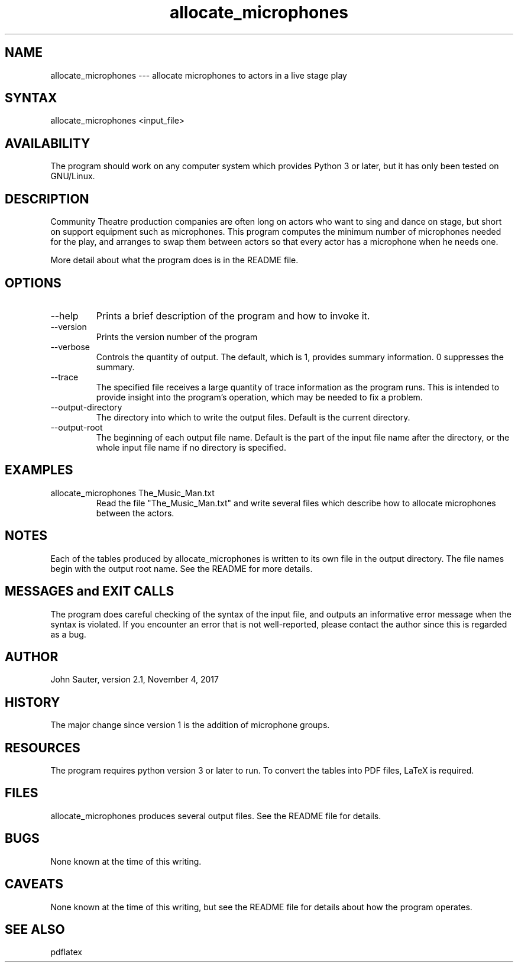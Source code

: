 .TH allocate_microphones 1 "October 30, 2017"
.SH NAME
allocate_microphones --- allocate microphones to actors in a live stage play
.SH SYNTAX
allocate_microphones <input_file> 
.SH AVAILABILITY
The program should work on any computer system which
provides Python 3 or later, but it has only been tested
on GNU/Linux.
.SH DESCRIPTION
Community Theatre production companies are often long on
actors who want to sing and dance on stage, but short on
support equipment such as microphones.  This program
computes the minimum number of microphones needed for the
play, and arranges to swap them between actors so that
every actor has a microphone when he needs one.
.P
More detail about what the program does is in the README file.
.SH OPTIONS
.IP --help
Prints a brief description of the program and how to invoke it.
.IP --version
Prints the version number of the program
.IP --verbose number
Controls the quantity of output.  The default, which is 1,
provides summary information.  0 suppresses the summary.
.IP --trace trace_file
The specified file receives a large quantity of trace information
as the program runs.  This is intended to provide insight into
the program's operation, which may be needed to fix a problem.
.IP --output-directory directory
The directory into which to write the output files.  Default is
the current directory.
.IP --output-root name
The beginning of each output file name.  Default is the part of
the input file name after the directory, or the whole input file
name if no directory is specified.
.SH EXAMPLES
.IP "allocate_microphones The_Music_Man.txt"
Read the file "The_Music_Man.txt" and write several files which
describe how to allocate microphones between the actors.
.SH NOTES
Each of the tables produced by allocate_microphones is written 
to its own file in the output directory.  The file names
begin with the output root name.  See the README for more details.
.SH MESSAGES and EXIT CALLS
The program does careful checking of the syntax of the input
file, and outputs an informative error message when the syntax
is violated.  If you encounter an error that is not well-reported,
please contact the author since this is regarded as a bug.
.SH AUTHOR
John Sauter, version 2.1, November 4, 2017
.SH HISTORY
The major change since version 1 is the addition of microphone
groups.
.SH RESOURCES
The program requires python version 3 or later to run.
To convert the tables into PDF files, LaTeX is required.
.SH FILES
allocate_microphones produces several output files.
See the README file for details.
.SH BUGS
None known at the time of this writing.
.SH CAVEATS
None known at the time of this writing, but see the README file
for details about how the program operates.
.SH SEE ALSO
pdflatex
